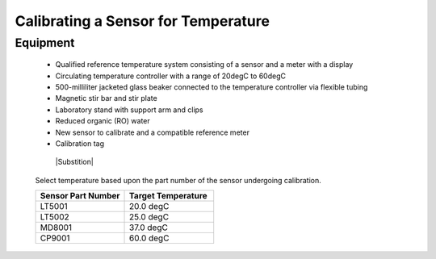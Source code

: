 =====================================
Calibrating a Sensor for Temperature
=====================================
***************
Equipment
***************
 
 * Qualified reference temperature system consisting of a sensor and a meter with a display
 * Circulating temperature controller with a range of 20degC to 60degC
 * 500-milliliter jacketed glass beaker connected to the temperature controller via flexible tubing
 * Magnetic stir bar and stir plate
 * Laboratory stand with support arm and clips
 * Reduced organic (RO) water
 * New sensor to calibrate and a compatible reference meter
 * Calibration tag
 
  |Substition| 
  
 
 Select temperature based upon the part number of the sensor undergoing calibration.
 
 .. list-table::
    :widths: 50 50
    :header-rows: 1
    
    * - Sensor Part Number
      - Target Temperature
    * - LT5001
      - 20.0 degC
    * - LT5002
      - 25.0 degC
    * - MD8001
      - 37.0 degC
    * - CP9001
      - 60.0 degC
      

